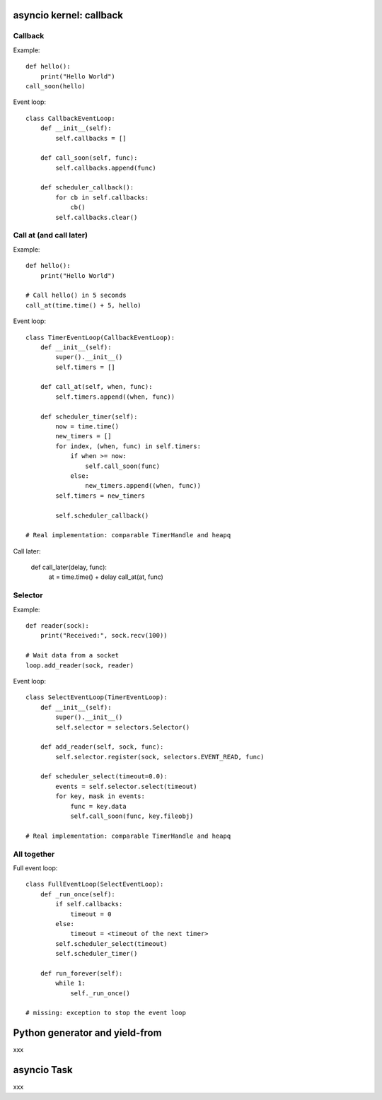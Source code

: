 asyncio kernel: callback
========================

Callback
--------

Example::

    def hello():
        print("Hello World")
    call_soon(hello)

Event loop::

    class CallbackEventLoop:
        def __init__(self):
            self.callbacks = []

        def call_soon(self, func):
            self.callbacks.append(func)

        def scheduler_callback():
            for cb in self.callbacks:
                cb()
            self.callbacks.clear()

Call at (and call later)
------------------------

Example::

    def hello():
        print("Hello World")

    # Call hello() in 5 seconds
    call_at(time.time() + 5, hello)

Event loop::

    class TimerEventLoop(CallbackEventLoop):
        def __init__(self):
            super().__init__()
            self.timers = []

        def call_at(self, when, func):
            self.timers.append((when, func))

        def scheduler_timer(self):
            now = time.time()
            new_timers = []
            for index, (when, func) in self.timers:
                if when >= now:
                    self.call_soon(func)
                else:
                    new_timers.append((when, func))
            self.timers = new_timers

            self.scheduler_callback()

    # Real implementation: comparable TimerHandle and heapq

Call later:

    def call_later(delay, func):
        at = time.time() + delay
        call_at(at, func)

Selector
--------

Example::

    def reader(sock):
        print("Received:", sock.recv(100))

    # Wait data from a socket
    loop.add_reader(sock, reader)

Event loop::

    class SelectEventLoop(TimerEventLoop):
        def __init__(self):
            super().__init__()
            self.selector = selectors.Selector()

        def add_reader(self, sock, func):
            self.selector.register(sock, selectors.EVENT_READ, func)

        def scheduler_select(timeout=0.0):
            events = self.selector.select(timeout)
            for key, mask in events:
                func = key.data
                self.call_soon(func, key.fileobj)

    # Real implementation: comparable TimerHandle and heapq

All together
------------

Full event loop::

    class FullEventLoop(SelectEventLoop):
        def _run_once(self):
            if self.callbacks:
                timeout = 0
            else:
                timeout = <timeout of the next timer>
            self.scheduler_select(timeout)
            self.scheduler_timer()

        def run_forever(self):
            while 1:
                self._run_once()

    # missing: exception to stop the event loop



Python generator and yield-from
===============================

xxx

asyncio Task
============

xxx
